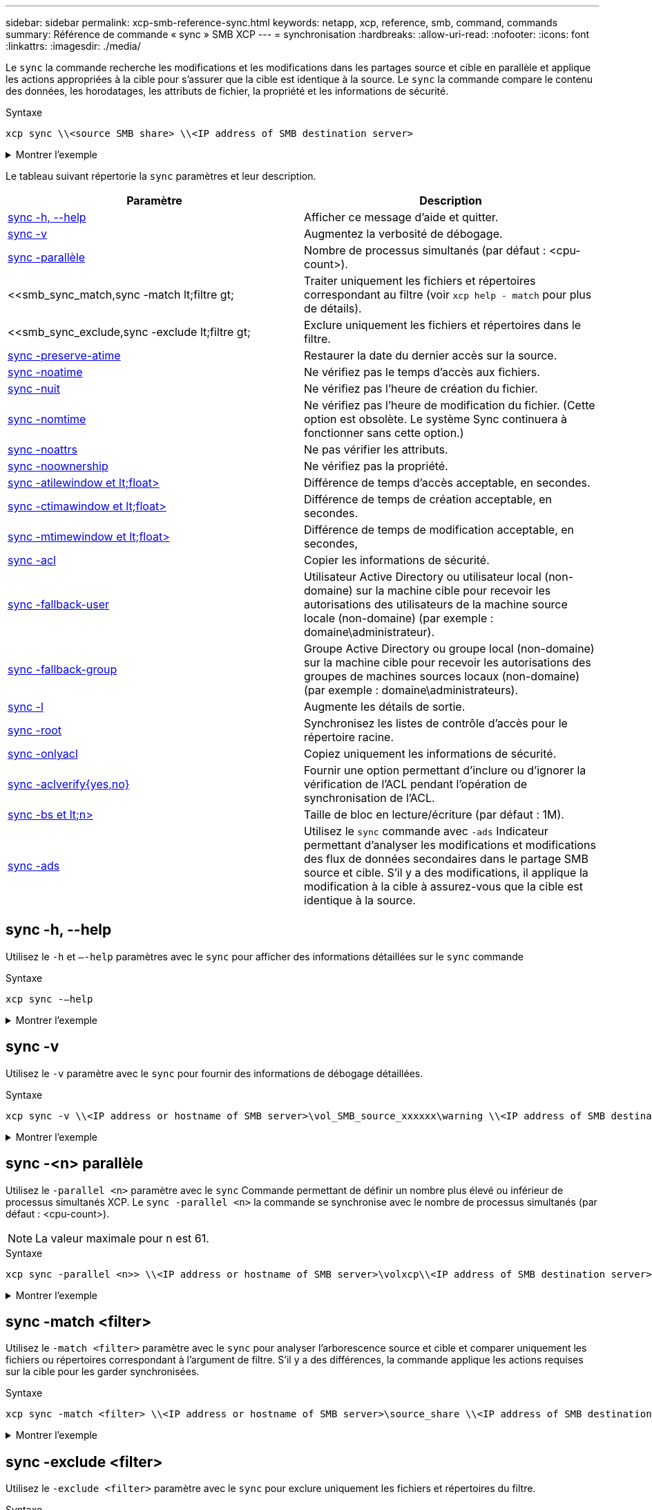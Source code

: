 ---
sidebar: sidebar 
permalink: xcp-smb-reference-sync.html 
keywords: netapp, xcp, reference, smb, command, commands 
summary: Référence de commande « sync » SMB XCP 
---
= synchronisation
:hardbreaks:
:allow-uri-read: 
:nofooter: 
:icons: font
:linkattrs: 
:imagesdir: ./media/


[role="lead"]
Le `sync` la commande recherche les modifications et les modifications dans les partages source et cible en parallèle et applique les actions appropriées à la cible pour s'assurer que la cible est identique à la source. Le `sync` la commande compare le contenu des données, les horodatages, les attributs de fichier, la propriété et les informations de sécurité.

.Syntaxe
[source, cli]
----
xcp sync \\<source SMB share> \\<IP address of SMB destination server>
----
.Montrer l'exemple
[%collapsible]
====
[listing]
----
c:\netapp\xcp>xcp sync \\<IP address or hostname of SMB server>\source_share \\<IP address of SMB destination server>\dest_share
xcp sync \\<IP address or hostname of SMB server>\source_share \\<IP address of SMB destination server>\dest_share
xcp sync \\<IP address or hostname of SMB server>\source_share \\<IP address of SMB destination server>\dest_share
634 scanned, 0 copied, 634 compared, 0 removed, 0 errors
Total Time : 3s
STATUS : PASSED
----
====
Le tableau suivant répertorie la `sync` paramètres et leur description.

[cols="2*"]
|===
| Paramètre | Description 


| <<smb_sync_help,sync -h, --help>> | Afficher ce message d'aide et quitter. 


| <<sync -v>> | Augmentez la verbosité de débogage. 


| <<smb_sync_parallel,sync -parallèle  >> | Nombre de processus simultanés (par défaut : <cpu-count>). 


| <<smb_sync_match,sync -match  lt;filtre  gt;  | Traiter uniquement les fichiers et répertoires correspondant au filtre (voir `xcp help - match` pour plus de détails). 


| <<smb_sync_exclude,sync -exclude  lt;filtre  gt;  | Exclure uniquement les fichiers et répertoires dans le filtre. 


| <<sync -preserve-atime>> | Restaurer la date du dernier accès sur la source. 


| <<sync -noatime>> | Ne vérifiez pas le temps d'accès aux fichiers. 


| <<sync -nuit>> | Ne vérifiez pas l'heure de création du fichier. 


| <<sync -nomtime>> | Ne vérifiez pas l'heure de modification du fichier. (Cette option est obsolète. Le système Sync continuera à fonctionner sans cette option.) 


| <<sync -noattrs>> | Ne pas vérifier les attributs. 


| <<sync -noownership>> | Ne vérifiez pas la propriété. 


| <<sync_smb_atime,sync -atilewindow et lt;float> >> | Différence de temps d'accès acceptable, en secondes. 


| <<sync_smb_ctime,sync -ctimawindow et lt;float> >> | Différence de temps de création acceptable, en secondes. 


| <<sync_smb_mtime,sync -mtimewindow et lt;float> >> | Différence de temps de modification acceptable, en secondes, 


| <<sync_smb_acl,sync -acl>> | Copier les informations de sécurité. 


| <<sync_smb_acl,sync -fallback-user  >> | Utilisateur Active Directory ou utilisateur local (non-domaine) sur la machine cible pour recevoir les autorisations des utilisateurs de la machine source locale (non-domaine) (par exemple : domaine\administrateur). 


| <<sync_smb_acl,sync -fallback-group  >> | Groupe Active Directory ou groupe local (non-domaine) sur la machine cible pour recevoir les autorisations des groupes de machines sources locaux (non-domaine) (par exemple : domaine\administrateurs). 


| <<sync -l>> | Augmente les détails de sortie. 


| <<smb_sync_root,sync -root>> | Synchronisez les listes de contrôle d'accès pour le répertoire racine. 


| <<smb_sync_onlyacl,sync -onlyacl>> | Copiez uniquement les informations de sécurité. 


| <<smb_sync_aclverify,sync -aclverify{yes,no} >> | Fournir une option permettant d'inclure ou d'ignorer la vérification de l'ACL pendant l'opération de synchronisation de l'ACL. 


| <<smb_sync_bs,sync -bs et lt;n> >> | Taille de bloc en lecture/écriture (par défaut : 1M). 


| <<sync -ads>> | Utilisez le `sync` commande avec `-ads` Indicateur permettant d'analyser les modifications et modifications des flux de données secondaires dans le partage SMB source et cible. S'il y a des modifications, il applique la modification à la cible à
assurez-vous que la cible est identique à la source. 
|===


== sync -h, --help

Utilisez le `-h` et `–-help` paramètres avec le `sync` pour afficher des informations détaillées sur le `sync` commande

.Syntaxe
[source, cli]
----
xcp sync -–help
----
.Montrer l'exemple
[%collapsible]
====
[listing]
----
C:\Netapp\xcp>xcp sync --help
usage: xcp sync [-h] [-v] [-parallel <n>] [-match <filter>] [-exclude <filter>] [-preserve-atime] [-noatime] [-noctime] [-nomtime] [-noattrs] [-atimewindow <float>]
[-ctimewindow <float>] [-mtimewindow <float>] [-acl] [-fallback-user FALLBACK_USER] [-fallback-group FALLBACK_GROUP] [-loglevel <name>] [-l] [-root]
[-noownership] [-onlyacl] [-aclverify {yes,no}] [-bs <n>] [-ads] source target

Note: ONTAP does not let a SMB client modify COMPRESSED or ENCRYPTED attributes. XCP sync will ignore these file attributes.

positional arguments:
   source
   target

optional arguments:
   -h, --help              show this help message and exit
   -v                      increase debug verbosity
   -parallel <n>           number of concurrent processes (default: <cpu-count>)
   -match <filter>         only process files and directories that match the filter (see `xcp help -match` for details)
   -exclude <filter>       Exclude files and directories that match the filter (see `xcp help -exclude` for details)
   -preserve-atime	       restore last accessed date on source
   -noatime                do not check file access time
   -noctime                do not check file creation time
   -nomtime                do not check file modification time
   -noattrs                do not check attributes
   -atimewindow <float>    acceptable access time difference in seconds
   -ctimewindow <float>    acceptable creation time difference in seconds
   -mtimewindow <float>    acceptable modification time difference in seconds
   -acl                    copy security information
   -fallback-user FALLBACK_USER
                           the name of the user on the target machine to receive the permissions of local (non-domain) source machine users (eg. domain\administrator)
   -fallback-group FALLBACK_GROUP
                           the name of the group on the target machine to receive the permissions of local (non-domain) source machine groups (eg. domain\administrators)
   -loglevel <name>        option to set log levelfilter
   -l                      increase output detail
   -root                   sync acl for root directory
   -noownership            do not sync ownership
   -onlyacl                sync only acls
   -aclverify {yes,no}     choose whether you need to skip acl verification
   -bs <n>                 read/write block size for sync (default: 1M)
   -ads                    sync ntfs alternate data stream
----
====


== sync -v

Utilisez le `-v` paramètre avec le `sync` pour fournir des informations de débogage détaillées.

.Syntaxe
[source, cli]
----
xcp sync -v \\<IP address or hostname of SMB server>\vol_SMB_source_xxxxxx\warning \\<IP address of SMB destination server>\vol_SMB_target_xxxxxx
----
.Montrer l'exemple
[%collapsible]
====
[listing]
----
C:\XCP>xcp sync -v \\<IP address or hostname of SMB server>\vol_SMB_source_xxxxxx\warning \\<IP address of SMB destination server>\vol_SMB_target_xxxxxx
ERROR failed to remove from target "assembly\GAC_32\Microsoft.CertificateServices.PKIClient.Cmdlets\v4.0_6.3.0.0 31bf3856ad364e35\p ki.psd1": [Errno 13] Access is denied: '\\\\?\\UNC\\<IP address of SMB destination server>\\vol_SMB_tar shil\\assembly\\GAC_32\\Microsoft.CertificateServices.PKIClient.Cmdlets\\v4.0_6.3.0.0 31bf3856ad 364e35\\pki.psd1'
ERROR failed to remove from target "assembly\GAC_64\Microsoft.GroupPolicy.AdmTmplEditor\v4.0_6.3.0.0 31bf3856ad364e35\Microsoft.Gro upPolicy.AdmTmplEditor.dll": [Errno 13] Access is denied: '\\\\?\\UNC\\10.61.
\vol_SMB_target_xxxxxx\\assembly\\GAC_64\\Microsoft.GroupPolicy.AdmTmplEditor\\v4.0_6.3.0.0 31bf 3856ad364e35\\Microsoft.GroupPolicy.AdmTmplEditor.dll'
1,933 scanned, 1,361 compared, 2 errors, 0 skipped, 0 copied, 1,120 removed, 5s ERROR failed to remove from target
"assembly\GAC_64\System.Printing\v4.0_4.0.0.0 31bf3856ad364e35\System.Printing.dll": [Errno 13] Access is denied: '\\\\?\\UNC\\<IP address of SMB destination server>\\vol_SMB_target_xxxxxx\\assembly\
4\\System.Printing\\v4.0_4.0.0.0 31bf3856ad364e35\\System.Printing.dll'
ERROR failed to remove from target "assembly\GAC_MSIL\Microsoft.PowerShell.Workflow.ServiceCore\v4.0_3.0.0.0 31bf3856ad364e35\Micro soft.PowerShell.Workflow.ServiceCore.dll": [Errno 13] Access is denied: '\\\\
\\<IP address of SMB destination server>\\vol_SMB_target_xxxxxx\\assembly\\GAC_MSIL\\Microsoft.PowerShell.Workflow.ServiceCore\\v4
.0_3.0.0.0  31bf3856ad364e35\\Microsoft.PowerShell.Workflow.ServiceCore.dll' ERROR failed to remove from target "assembly\GAC_MSIL\Microsoft.RightsManagementServices.ServerManager.DeploymentPlugin\v4.0_6.3.0.0
31bf3856ad364e35\Microsoft.RightsManagementServices.ServerManager.Deploymen n.dll": [Errno 13] Access is denied: '\\\\?\\UNC\\<IP address of SMB destination
server>\\vol_SMB_target_xxxxxx\\assembly\\GAC_MSIL\\Microsoft.RightsManagementServices.ServerMana ger.DeploymentPlugin\\v4.0_6.3.0.0 31bf3856ad364e35\\Mic
.RightsManagementServices.ServerManager.DeploymentPlugin.dll'
ERROR failed to remove from target
"assembly\GAC_MSIL\Microsoft.WSMan.Management\v4.0_3.0.0.0 31bf3856ad364e35\Microsoft.WSMan.Mana gement.dll": [Errno 13] Access is denied: '\\\\?\\UNC\\<IP address of SMB destination server>\\vol_SMB_
_xxxxxx\\assembly\\GAC_MSIL\\Microsoft.WSMan.Management\\v4.0_3.0.0.0 31bf3856ad364e35\\Microsof t.WSMan.Management.dll'
ERROR failed to remove from target
"assembly\GAC_MSIL\PresentationUI\v4.0_4.0.0.0 31bf3856ad364e35\PresentationUI.dll": [Errno 13] Access is denied: '\\\\?\\UNC\\<IP address of SMB destination server>\\vol_SMB_target_xxxxxx\\assembly\
SIL\\PresentationUI\\v4.0_4.0.0.0 31bf3856ad364e35\\PresentationUI.dll'
ERROR failed to remove from target "assembly\GAC_MSIL\System.IO.Compression.FileSystem\v4.0_4.0.0.0 b77a5c561934e089\System.IO.Comp ression.FileSystem.dll": [Errno 13] Access is denied: '\\\\?\\UNC\\10.61.71.5
_SMB_target_xxxxxx\\assembly\\GAC_MSIL\\System.IO.Compression.FileSystem\\v4.0_4.0.0.0 b77a5c561 934e089\\System.IO.Compression.FileSystem.dll'
ERROR failed to remove from target "assembly\GAC_MSIL\System.IdentityModel.Selectors\v4.0_4.0.0.0 b77a5c561934e089\System.IdentityM odel.Selectors.dll": [Errno 13] Access is denied: '\\\\?\\UNC\\<IP address of SMB destination server>\\v s_target_xxxxxx\\assembly\\GAC_MSIL\\System.IdentityModel.Selectors\\v4.0_4.0.0.0 b77a5c561934e0 89\\System.IdentityModel.Selectors.dll'
2,747 scanned, 2,675 compared, 9 errors, 0 skipped, 0 copied, 2,624 removed, 10s ERROR failed to remove from target
"assembly\GAC_MSIL\System.Web.DataVisualization\v4.0_4.0.0.0 31bf3856ad364e35\System.Web.DataVis ualization.dll": [Errno 13] Access is denied: '\\\\?\\UNC\\<IP address of SMB destination server>\\vol_c
rget_xxxxxx\\assembly\\GAC_MSIL\\System.Web.DataVisualization\\v4.0_4.0.0.0 31bf3856ad364e35\\Sy stem.Web.DataVisualization.dll'
cp sync -v \\<IP address or hostname of SMB server>\vol_SMB_source_xxxxxx\warning \\<IP address of SMB destination server>\vol_SMB_target_xxxxxx
2,831 scanned, 0 copied, 2,831 compared, 0 removed, 10 errors Total Time : 10s
STATUS : PASSED
----
====


== sync -<n> parallèle

Utilisez le `-parallel <n>` paramètre avec le `sync` Commande permettant de définir un nombre plus élevé ou inférieur de processus simultanés XCP. Le `sync -parallel <n>` la commande se synchronise avec le nombre de processus simultanés (par défaut : <cpu-count>).


NOTE: La valeur maximale pour n est 61.

.Syntaxe
[source, cli]
----
xcp sync -parallel <n>> \\<IP address or hostname of SMB server>\volxcp\\<IP address of SMB destination server>\xcp1_test1
----
.Montrer l'exemple
[%collapsible]
====
[listing]
----
C:\xcp>xcp sync -parallel 5 \\<IP address or hostname of SMB server>\volxcp\\<IP address of SMB destination server>\xcp1_test1
658 scanned, 244 compared, 0 errors, 0 skipped, 0 copied, 0 removed, 5s
658 scanned, 606 compared, 0 errors, 0 skipped, 0 copied, 0 removed, 10s
658 scanned, 658 compared, 0 errors, 0 skipped, 0 copied, 0 removed, 10s
Sending statistics...
----
====


== sync -match <filter>

Utilisez le `-match <filter>` paramètre avec le `sync` pour analyser l'arborescence source et cible et comparer uniquement les fichiers ou répertoires correspondant à l'argument de filtre. S'il y a des différences, la commande applique les actions requises sur la cible pour les garder synchronisées.

.Syntaxe
[source, cli]
----
xcp sync -match <filter> \\<IP address or hostname of SMB server>\source_share \\<IP address of SMB destination server>\dest_share
----
.Montrer l'exemple
[%collapsible]
====
[listing]
----
c:\netapp\xcp>xcp sync -match "'gx' in name" \\<IP address or hostname of SMB server>\source_share \\<IP address of SMB destination server>\dest_share
xcp sync -match "'gx' in name" \\<IP address or hostname of SMB server>\source_share \\<IP address of SMB destination server>\dest_share

xcp sync -match 'gx' in name \\<IP address or hostname of SMB server>\source_share \\<IP address of SMB destination server>\dest_share
634 scanned, 0 copied, 10 compared, 0 removed, 0 errors
Total Time : 2s
STATUS : PASSED
----
====


== sync -exclude <filter>

Utilisez le `-exclude <filter>` paramètre avec le `sync` pour exclure uniquement les fichiers et répertoires du filtre.

.Syntaxe
[source, cli]
----
xcp sync -exclude <filter> \\<IP address or hostname of SMB server>\source_share \\<IP address of SMB destination server>\dest_share
----
.Montrer l'exemple
[%collapsible]
====
[listing]
----
C:\netapp\xcp>xcp sync -exclude "path('*Exceptions*')" \\<IP address or hostname of SMB server>\source_share \\<IP address of SMB destination server>\dest_share

xcp sync -exclude path('*Exceptions*') \\<IP address or hostname of SMB server>\source_share \\<IP address of SMB destination server>\dest_share
451 scanned, 427 excluded, 0 copied, 24 compared, 0 skipped, 0 removed, 0 errors
Total Time : 2s
STATUS : PASSED
----
====


== sync -preserve-atime

Utilisez le `-preserve-atime` paramètre avec le `sync` Commande permettant de réinitialiser « atime » à la valeur d'origine avant que XCP ne lise le fichier.

.Syntaxe
[source, cli]
----
xcp sync -preserve-atime \\<IP address or hostname of SMB server>\source_share \\<IP address of SMB destination server>\dest_share
----
.Montrer l'exemple
[%collapsible]
====
[listing]
----
c:\netapp\xcp>xcp sync -preserve-atime \\<IP address or hostname of SMB server>\source_share \\<IP address of SMB destination server>\dest_share
xcp sync -preserve-atime \\<IP address or hostname of SMB server>\source_share \\<IP address of SMB destination server>\dest_share

xcp sync -preserve-atime \\<IP address or hostname of SMB server>\source_share \\<IP address of SMB destination server>\dest_share
634 scanned, 0 copied, 634 compared, 0 removed, 0 errors
Total Time : 4s
STATUS : PASSED
----
====


== sync -noatime

Utilisez le `-noatime` paramètre avec le `sync` commande permettant de synchroniser toutes les différences entre la source et la cible, à l'exclusion des fichiers qui n'ont que des différences dans le temps d'accès.

.Syntaxe
[source, cli]
----
xcp sync -noatime \\<IP address or hostname of SMB server>\source_share \\<IP address of SMB destination server>\dest_share
----
.Montrer l'exemple
[%collapsible]
====
[listing]
----
c:\netapp\xcp>xcp sync -noatime \\<IP address or hostname of SMB server>\source_share \\<IP address of SMB destination server>\dest_share
xcp sync -noatime \\<IP address or hostname of SMB server>\source_share \\<IP address of SMB destination server>\dest_share

xcp sync -noatime \\<IP address or hostname of SMB server>\source_share \\<IP address of SMB destination server>\dest_share
634 scanned, 0 copied, 634 compared, 0 removed, 0 errors
Total Time : 3s
STATUS : PASSED

----
====


== sync -nuit

Utilisez le `-noctime` paramètre avec le `sync` commande permettant de synchroniser toutes les différences entre la source et la cible, à l'exclusion des fichiers qui n'ont que des différences dans l'heure de création.

.Syntaxe
[source, cli]
----
xcp sync -noctime \\<IP address or hostname of SMB server>\source_share \\<IP address of SMB destination server>\dest_share
----
.Montrer l'exemple
[%collapsible]
====
[listing]
----
c:\netapp\xcp>xcp sync -noctime \\<IP address or hostname of SMB server>\source_share \\<IP address of SMB destination server>\dest_share
xcp sync -noctime \\<IP address or hostname of SMB server>\source_share \\<IP address of SMB destination server>\dest_share

xcp sync -noctime \\<IP address or hostname of SMB server>\source_share \\<IP address of SMB destination server>\dest_share
634 scanned, 0 copied, 634 compared, 0 removed, 0 errors
Total Time : 3s
STATUS : PASSED
----
====


== sync -nomtime

Utilisez le `-nomtime` paramètre avec le `sync` commande permettant de synchroniser toutes les différences entre la source et la cible, à l'exclusion des fichiers qui n'ont que des différences dans le temps de modification. (Cette option est obsolète. Le `sync` l'exécution de la commande se poursuivra sans cette option.)

.Syntaxe
[source, cli]
----
xcp sync -nomtime \\<IP address or hostname of SMB server>\source_share \\<IP address of SMB destination server>\dest_share
----
.Montrer l'exemple
[%collapsible]
====
[listing]
----
c:\netapp\xcp>xcp sync -nomtime \\<IP address or hostname of SMB server>\source_share \\<IP address of SMB destination server>\dest_share
xcp sync -nomtime \\<IP address or hostname of SMB server>\source_share \\<IP address of SMB destination server>\dest_share

xcp sync -nomtime \\<IP address or hostname of SMB server>\source_share \\<IP address of SMB destination server>\dest_share
634 scanned, 0 copied, 634 compared, 0 removed, 0 errors
Total Time : 3s
STATUS : PASSED
----
====


== sync -noattrs

Utilisez le `-noattrs` paramètre avec le `sync` commande permettant de synchroniser toutes les différences entre la source et la cible, à l'exclusion des fichiers qui ne présentent que des différences dans les attributs de fichier. XCP copie un fichier uniquement s'il a un contenu différent (les ACL sont transférées).

.Syntaxe
[source, cli]
----
xcp sync -noattrs \\<IP address or hostname of SMB server>\source_share \\<IP address of SMB destination server>\dest_share
----
.Montrer l'exemple
[%collapsible]
====
[listing]
----
c:\netapp\xcp>xcp sync -noattrs	\\<IP address or hostname of SMB server>\source_share \\<IP address of SMB destination server>\dest_share
xcp sync -noattrs	\\<IP address or hostname of SMB server>\source_share \\<IP address of SMB destination server>\dest_share

xcp sync -noattrs \\<IP address or hostname of SMB server>\source_share \\<IP address of SMB destination server>\dest_share
634 scanned, 0 copied, 634 compared, 0 removed, 0 errors
Total Time : 3s
STATUS : PASSED
----
====


== sync -noownership

Utilisez le `-noownership` paramètre avec le `sync` commande permettant de synchroniser toutes les différences entre la source et la cible, à l'exclusion des fichiers qui n'ont que des différences de propriété.

.Syntaxe
[source, cli]
----
xcp sync -noownership \\<IP address or hostname of SMB server>\vol_SMB_source_xxxxxx \\<IP address of SMB destination server>\vol_SMB_target_xxxxxx
----
.Montrer l'exemple
[%collapsible]
====
[listing]
----
>xcp sync -acl -noownership -fallback-user "DOMAIN\User" -fallback-group "DOMAIN\Group" \\<source_IP_address>\source_share \\<IP address of SMB destination server>\dest_share

      Truncated Output
302,909 scanned,    301,365 compared,	0	errors,	0	skipped,	0	copied,	0	removed, 9m46s
307,632	scanned,	303,530	compared,	0	errors,	0	skipped,	0	copied,	0	removed, 9m51s
308,434	scanned,	305,462	compared,	0	errors,	0	skipped,	0	copied,	0	removed, 9m56s
310,824	scanned,	307,328	compared,	0	errors,	0	skipped,	0	copied,	0	removed, 10m1s
313,238	scanned,	310,083	compared,	0	errors,	0	skipped,	0	copied,	0	removed, 10m6s
314,867	scanned,	313,407	compared,	0	errors,	0	skipped,	0	copied,	0	removed, 10m11s
318,277	scanned,	315,856	compared,	0	errors,	0	skipped,	0	copied,	0	removed, 10m17s
321,005	scanned,	318,384	compared,	0	errors,	0	skipped,	0	copied,	0	removed, 10m22s
322,189	scanned,	321,863	compared,	0	errors,	0	skipped,	0	copied,	0	removed, 10m27s
323,906	scanned,	323,906	compared,	0	errors,	0	skipped,	0	copied,	0	removed, 10m29s

xcp sync -acl -noownership -fallback-user "DOMAIN\User" -fallback-group "DOMAIN\Group" \\<source_IP_address>\source_share \\<IP address of SMB destination server>\dest_share
323,906 scanned, 0 copied, 323,906 compared, 0 removed, 0 errors
Total Time : 10m29s
STATUS : PASSED
----
====


== sync -atitimewindow <float>

Utilisez le `-atimewindow <float>` paramètre avec le `sync` pour spécifier la différence acceptable, en secondes, pour l'heure d'un fichier de la source à la destination. XCP ne signale pas que les fichiers sont différents si la différence dans le temps est inférieure à <value>.

.Syntaxe
[source, cli]
----
xcp sync -atimewindow <float> \\<IP address or hostname of SMB server>\source_share \\<IP address of SMB destination server>\dest_share
----
Dans l'exemple suivant, XCP accepte une différence d'un temps allant jusqu'à 10 minutes entre les fichiers source et de destination, et il ne met pas à jour l'heure sur la cible.

.Montrer l'exemple
[%collapsible]
====
[listing]
----
c:\netapp\xcp>xcp sync -atimewindow 600 \\<IP address or hostname of SMB server>\source_share \\<IP address of SMB destination server>\source_share
xcp sync -atimewindow 600 \\<IP address or hostname of SMB server>\source_share \\<IP address of SMB destination server>\source_share

xcp sync -atimewindow 600 \\<IP address or hostname of SMB server>\source_share \\<IP address of SMB destination server>\source_share
634 scanned, 0 copied, 634 compared, 0 removed, 0 errors
Total Time : 3s
STATUS : PASSED
----
====


== sync -ctitimewindow <float>

Utilisez le `-ctimewindow <float>` paramètre avec le `sync` pour spécifier la différence acceptable, en secondes, pour l'heure ctime d'un fichier de la source à la destination. XCP ne signale pas que les fichiers sont différents lorsque la différence en temps est inférieure à <value>.

.Syntaxe
[source, cli]
----
xcp sync -ctimewindow <float> \\<IP address or hostname of SMB server>\source_share \\<IP address of SMB destination server>\dest_share
----
Dans l'exemple suivant, XCP accepte une différence d'heure jusqu'à 10 minutes entre les fichiers source et de destination, et il ne met pas à jour l'heure sur la cible.

.Montrer l'exemple
[%collapsible]
====
[listing]
----
c:\netapp\xcp>xcp sync -ctimewindow 600 \\<IP address or hostname of SMB server>\source_share \\<IP address of SMB destination server>\dest_share
xcp sync -ctimewindow 600 \\<IP address or hostname of SMB server>\source_share \\<IP address of SMB destination server>\dest_share

xcp sync -ctimewindow 600 \\<IP address or hostname of SMB server>\source_share \\<IP address of SMB destination server>\dest_share
634 scanned, 0 copied, 634 compared, 0 removed, 0 errors
Total Time : 3s
STATUS : PASSED
----
====


== sync -mtimewindow <float>

Utilisez le `-mtimewindow <float>` paramètre avec le `sync` pour spécifier la différence acceptable, en secondes, pour l'heure mtime d'un fichier de la source à la destination. XCP ne signale pas que les fichiers sont différents lorsque la différence dans le temps est inférieure à <value>.

.Syntaxe
[source, cli]
----
xcp sync -mtimewindow <float> \\<IP address or hostname of SMB server>\source_share \\<IP address of SMB destination server>\dest_share
----
.Montrer l'exemple
[%collapsible]
====
[listing]
----
c:\netapp\xcp>xcp sync -mtimewindow 600 \\<IP address or hostname of SMB server>\source_share \\<IP address of SMB destination server>\dest_share
xcp sync -mtimewindow 600 \\<IP address or hostname of SMB server>\source_share \\<IP address of SMB destination server>\dest_share

xcp sync -mtimewindow 600 \\<IP address or hostname of SMB server>\source_share \\<IP address of SMB destination server>\dest_share
634 scanned, 0 copied, 634 compared, 0 removed, 0 errors Total Time : 3s
STATUS : PASSED
----
====


== sync -acl -fallback-user <fallback_user> -fallback-group <fallback_group>

Utilisez le `-acl`, `-fallback-user` et `-fallback-group` paramètres avec le `sync` pour comparer les données et les informations de sécurité de la source avec la cible et appliquer les actions requises sur la cible. Le `-fallback-user` et `-fallback-group` Les options sont un utilisateur ou un groupe sur la machine cible ou dans Active Directory qui reçoit les autorisations des utilisateurs ou groupes sources locaux (non-domaine).


NOTE: Vous ne pouvez pas utiliser `-acl` sans le `-fallback-user` et `-fallback-group` options.

.Syntaxe
[source, cli]
----
xcp sync -acl -fallback-user <fallback_user> -fallback-group <fallback_group> \\<IP address or hostname of SMB server>\performance_SMB_home_dirs \\<IP address of SMB destination server>\performance_SMB_home_dirs
----
.Montrer l'exemple
[%collapsible]
====
[listing]
----
C:\xcp>xcp sync -acl -fallback-user "DOMAIN\User" -fallback-group "DOMAIN\Group" \\<IP address or hostname of SMB server>\source_share \\<IP address of SMB destination server>\dest_share
10,796	scanned,	4,002	compared,	0	errors,	0	skipped,	0	copied,	0	removed,	s
15,796	scanned,	8,038	compared,	0	errors,	0	skipped,	0	copied,	0	removed,	0s
15,796	scanned,	8,505	compared,	0	errors,	0	skipped,	0	copied,	0	removed,	5s
15,796	scanned,	8,707	compared,	0	errors,	0	skipped,	0	copied,	0	removed,	0s
15,796	scanned,	8,730	compared,	0	errors,	0	skipped,	0	copied,	0	removed,	5s
15,796	scanned,	8,749	compared,	0	errors,	0	skipped,	0	copied,	0	removed,	0s
15,796	scanned,	8,765	compared,	0	errors,	0	skipped,	0	copied,	0	removed,	5s
15,796	scanned,	8,786	compared,	0	errors,	0	skipped,	0	copied,	0	removed,	0s
15,796	scanned,	8,956	compared,	0	errors,	0	skipped,	0	copied,	0	removed,	5s
15,796	scanned,	9,320	compared,	0	errors,	0	skipped,	0	copied,	0	removed,	0s
15,796	scanned,	9,339	compared,	0	errors,	0	skipped,	0	copied,	0	removed,	5s
15,796	scanned,	9,363	compared,	0	errors,	0	skipped,	0	copied,	0	removed,	m0s
15,796	scanned,	10,019	compared,	0	errors,	0	skipped,    0	copied	0	removed,	1m5s
15,796	scanned,	10,042	compared,	0	errors,	0	skipped,    0	copied	0	removed,	1m10s
15,796	scanned,	10,059	compared,	0	errors,	0	skipped,    0	copied	0	removed,	1m15s
15,796	scanned,	10,075	compared,	0	errors,	0	skipped,    0	copied	0	removed,	1m20s
15,796	scanned,	10,091	compared,	0	errors,	0	skipped,    0	copied	0	removed,	1m25s
15,796	scanned,	10,108	compared,	0	errors,	0	skipped,    0	copied	0	removed,	1m30s
15,796	scanned,	10,929	compared,	0	errors,	0	skipped,    0	copied	0	removed,	1m35s
15,796	scanned,	12,443	compared,	0	errors,	0	skipped,    0	copied	0	removed,	1m40s
15,796	scanned,	13,963	compared,	0	errors,	0	skipped,    0	copied	0	removed,	1m45s
15,796	scanned,	15,488	compared,	0	errors,	0	skipped,    0	copied	0	removed,	1m50s
15,796	scanned,	15,796	compared,	0	errors,	0	skipped,     0	copied	0	removed,	1m51s

xcp sync -acl -fallback-user "DOMAIN\User" -fallback-group "DOMAIN\Group \\<IP address or hostname of SMB server>\source_share \\<IP address of SMB destination server>\dest_share
15,796 scanned, 0 copied, 15,796 compared, 0 removed, 0 errors
Total Time : 1m51
STATUS : PASSED
----
====


== sync -l

Utilisez le `-l` paramètre avec le `sync` Commande permettant de fournir des informations de journalisation détaillées dans la sortie standard pour toutes les actions effectuées par XCP sur la cible.

.Syntaxe
[source, cli]
----
xcp sync -l \\<IP address or hostname of SMB server>\source_share \\<IP address of SMB destination server>\dest_share
----
.Montrer l'exemple
[%collapsible]
====
[listing]
----
c:\netapp\xcp>xcp sync -l \\<IP address or hostname of SMB server>\source_share \\<IP address of SMB destination server>\dest_share
xcp sync -l \\<IP address or hostname of SMB server>\source_share \\<IP address of SMB destination server>\dest_share

File "atime" changed, timestamps set for "agnostic"
File "atime" changed, timestamps set for "<root>"
xcp sync -l \\<IP address or hostname of SMB server>\source_share \\<IP address of SMB destination server>\dest_share
634 scanned, 0 copied, 634 compared, 0 removed, 0 errors
Total Time : 3s
STATUS : PASSED
----
====


== sync -root

Utilisez le `-root` paramètre avec le `sync` Commande permettant de synchroniser les ACL du répertoire racine.

.Syntaxe
[source, cli]
----
xcp sync -acl -root -fallback-user "DOMAIN\User" -fallback-group "DOMAIN\Group" \\<IP address or hostname of SMB server>\source_share \\<IP address of SMB destination server>\dest_share
----
.Montrer l'exemple
[%collapsible]
====
[listing]
----
C:\NetApp\XCP>xcp sync -acl -root -fallback-user "DOMAIN\User" -fallback-group "DOMAIN\Group" \\<IP address or hostname of SMB server>\source_share \\<IP address of SMB destination server>\dest_share

xcp sync -acl -root -fallback-user "DOMAIN\User" -fallback-group "DOMAIN\Group" \\<IP address or hostname of SMB server>\source_share \\<IP address of SMB destination server>\dest_share
12 scanned, 0 copied, 12 compared, 0 skipped, 0 removed, 0 errors, 1 acls copied
Total Time : 2s
STATUS : PASSED
----
====


== sync -onlyacl-fallback-user <fallback_user> -fallback-group <fallback_group>

Utilisez le `-onlyacl`, `-fallback-user`, et `-fallback-group` paramètres avec le `sync` pour comparer les informations de sécurité entre la source et la cible et appliquer les actions requises sur la cible. Le `-fallback-user` et `-fallback-group` Sont un utilisateur ou un groupe sur la machine cible ou dans Active Directory qui reçoivent les autorisations des utilisateurs ou groupes sources locaux (non-domaine).


NOTE: Vous ne pouvez pas utiliser `-onlyacl` paramètre sans `-fallback-user` et `-fallback-group` options.

.Syntaxe
[source, cli]
----
xcp sync -onlyacl -fallback-user <fallback_user> -fallback-group <fallback_group> \\<IP address or hostname of SMB server>\source_share \\<IP address of SMB destination server>\dest_share
----
.Montrer l'exemple
[%collapsible]
====
[listing]
----
C:\Users\ctladmin\Desktop>xcp sync -onlyacl -fallback-user "DOMAIN\User" -fallback-group "DOMAIN\Group" \\<source_IP_address>\source_share \\<IP address of SMB destination server>\dest_share

8,814 scanned,	0	copied,	620	compared,	0	skipped,	0	removed,	0	errors,	6s
9,294 scanned,	0	copied,	2,064	compared,	0	skipped,	0	removed,	0	errors,	11s
12,614 scanned,	0	copied,	3,729	compared,	0	skipped,	0	removed,	0	errors,	16s
13,034 scanned,	0	copied,	5,136	compared,	0	skipped,	0	removed,	0	errors,	21s
14,282 scanned,	0	copied,	7,241	compared,	0	skipped,	0	removed,	0	errors,	26s
14,282 scanned,	0	copied,	8,101	compared,	0	skipped,	0	removed,	0	errors,	31s
14,282 scanned,	0	copied,	8,801	compared,	0	skipped,	0	removed,	0	errors,	36s
14,282 scanned,	0	copied,	9,681	compared,	0	skipped,	0	removed,	0	errors,	41s
14,282 scanned,	0	copied,	10,405	compared,	0	skipped,	0	removed,	0	errors,	46s
14,282 scanned,	0	copied,	11,431	compared,	0	skipped,	0	removed,	0	errors,	51s
14,282 scanned,	0	copied,	12,471	compared,	0	skipped,	0	removed,	0	errors,	56s
14,282 scanned,	0	copied,	13,495	compared,	0	skipped,	0	removed,	0	errors,	1m1s
14,282 scanned,	0	copied,	14,282	compared,	0	skipped,	0	removed,	0	errors,	1m6s

xcp sync -onlyacl -preserve-atime -fallback-user "DOMAIN\User" -fallback-group "DOMAIN\Group" \\<source_IP_address>\source_share \\<IP address of SMB destination server>\dest_share
14,282 scanned, 0 copied, 14,282 compared, 0 skipped, 0 removed, 0 errors
Total Time : 1m7s
STATUS : PASSED

----
====


== sync -aclverify{yes,no}

Utilisez le `-aclverify{yes,no}` paramètre avec le `sync` Commande permettant de fournir une option permettant d'inclure ou d'ignorer la vérification de l'ACL pendant l'opération de synchronisation de l'ACL. Cette option ne peut être utilisée qu'avec `sync -acl` et `sync -onlyacl` commandes. La synchronisation ACL effectue la vérification ACL par défaut. Si vous définissez le `-aclverify` option à `no`, Vous pouvez ignorer la vérification ACL et `fallback-user` et `fallback-group` les options ne sont pas obligatoires. Si vous avez défini `-aclverify` à `yes`, il requiert le `fallback-user` et `fallback-group` options, comme illustré dans l'exemple suivant.

.Syntaxe
[source, cli]
----
xcp sync -acl -aclverify yes -fallback-user <fallback_user> -fallback-group <fallback_group> \\<IP address or hostname of SMB server>\source_share \\<IP address of SMB destination server>\dest_share
----
.Montrer l'exemple
[%collapsible]
====
[listing]
----
C:\NetApp\xcp>xcp sync -acl -aclverify yes -fallback-user "DOMAIN\User" -fallback-group "DOMAIN\Group" \\<source_IP_address>\source_share \\<IP address of SMB destination server>\dest_share

25 scanned, 0 copied, 24 compared, 0 skipped, 0 removed, 0 errors, 5s, 0 acls copied
25 scanned, 0 copied, 24 compared, 0 skipped, 0 removed, 0 errors, 10s, 0 acls copied
25 scanned, 0 copied, 24 compared, 0 skipped, 0 removed, 0 errors, 15s, 0 acls copied xcp sync -acl -aclverify yes -fallback-user "DOMAIN\User" -fallback-group "DOMAIN\Group" \\<source_IP_address>\source_share \\<IP address of SMB destination server>\dest_share
25 scanned, 1 copied, 25 compared, 0 skipped, 0 removed, 0 errors, 12 acls copied Total Time : 16s
STATUS : PASSED
C:\NetApp\xcp>xcp sync -acl -aclverify no \\<source_IP_address>\source_share \\<IP address of SMB destination server>\dest_share

xcp sync -acl -aclverify no \\<source_IP_address>\source_share \\<IP address of SMB destination server>\dest_share
27 scanned, 1 copied, 27 compared, 0 skipped, 0 removed, 0 errors, 13 acls copied Total Time : 2s
STATUS : PASSED
C:\NetApp\xcp>xcp sync -onlyacl -aclverify yes -fallback-user "DOMAIN\User" -fallback-group "DOMAIN\Group" \\<source_IP_address>\source_share \\<IP address of SMB destination server>\dest_share
24 scanned, 0 copied, 24 compared, 0 skipped, 0 removed, 0 errors, 5s, 0 acls copied
24 scanned, 0 copied, 24 compared, 0 skipped, 0 removed, 0 errors, 10s, 0 acls copied
24 scanned, 0 copied, 24 compared, 0 skipped, 0 removed, 0 errors, 15s, 0 acls copied xcp sync -onlyacl -aclverify yes -fallback-user "DOMAIN\User" -fallback-group "DOMAIN\Group" \\<source_IP_address>\source_share \\<IP address of SMB destination server>\dest_share
C:\NetApp\xcp>xcp sync -onlyacl -aclverify no \\<source_IP_address>\source_share \\<IP address of SMB destination server>\dest_share
xcp sync -onlyacl -aclverify no \\<source_IP_address>\source_share \\<IP address of SMB destination server>\dest_share
24 scanned, 0 copied, 24 compared, 0 skipped, 0 removed, 0 errors, 11 acls copied
Total Time : 2s
STATUS : PASSED
----
====


== sync -bs <n>

Utilisez le `-bs <n>` paramètre avec le `sync` pour fournir une taille de bloc en lecture/écriture. La taille par défaut est 1M.

.Syntaxe
[source, cli]
----
xcp.exe sync -bs <n> \\<IP address or hostname of SMB server>\source_share \\<IP address of SMB destination server>\dest_share
----
.Montrer l'exemple
[%collapsible]
====
[listing]
----
C:\Netapp\xcp>xcp.exe sync -bs 64k \\<source_IP_address>\source_share \\<IP address of SMB destination server>\dest_share
1,136 scanned, 0 copied, 1,135 compared, 0 skipped, 95 removed, 0 errors, 5s
xcp.exe sync -bs 64k \\<source_IP_address>\source_share \\<IP address of SMB destination server>\dest_share 1,136 scanned, 283 copied, 1,136 compared, 0 skipped, 283 removed, 0 errors
Total Time : 10s
STATUS : PASSED
----
====


== sync -ads

Utiliser `-ads` paramètre avec le `sync` Commande permettant d'analyser les modifications apportées aux autres flux de données dans le partage SMB source et cible. En cas de modifications, il applique la modification à la cible pour s'assurer que la cible est identique à la source.

.Syntaxe
[source, cli]
----
xcp sync -ads \\<IP address or hostname of SMB server>\source_share \\<IP address of SMB destination server>\dest_share
----
.Montrer l'exemple
[%collapsible]
====
[listing]
----
C:\netapp\xcp>xcp sync -ads \\<source_IP_address>\source_share\src \\<dest_IP_address>\dest_share

13	scanned,	1	copied,	12	compared,	0	skipped,	0	removed,	0	errors,	5s, 1 ads copied
13	scanned,	1	copied,	12	compared,	0	skipped,	0	removed,	0	errors,	10s, 1 ads copied
13	scanned,	1	copied,	12	compared,	0	skipped,	0	removed,	0	errors,	15s, 1 ads copied
13	scanned,	1	copied,	12	compared,	0	skipped,	0	removed,	0	errors,	20s, 1 ads copied
13	scanned,	1	copied,	12	compared,	0	skipped,	0	removed,	0	errors,	25s, 1 ads copied
13	scanned,	1	copied,	12	compared,	0	skipped,	0	removed,	0	errors,	30s, 1 ads copied
13	scanned,	1	copied,	12	compared,	0	skipped,	0	removed,	0	errors,	1m0s, 1 ads copied
13	scanned,	1	copied,	12	compared,	0	skipped,	0	removed,	0	errors,	2m50s, 1 ads copied
13	scanned,	1	copied,	12	compared,	0	skipped,	0	removed,	0	errors,	2m55s, 1 ads copied
13	scanned,	1	copied,	12	compared,	0	skipped,	0	removed,	0	errors,	3m0s, 1 ads copied
13	scanned,	1	copied,	12	compared,	0	skipped,	0	removed,	0	errors,	3m55s, 1 ads copied
13	scanned,	1	copied,	12	compared,	0	skipped,	0	removed,	0	errors,	4m0s, 1 ads copied
13	scanned,	1	copied,	12	compared,	0	skipped,	0	removed,	0	errors,	4m55s, 1 ads copied
13	scanned,	1	copied,	12	compared,	0	skipped,	0	removed,	0	errors,	5m0s, 1 ads copied
13	scanned,	1	copied,	12	compared,	0	skipped,	0	removed,	0	errors,	5m5s, 1 ads copied
13	scanned,	1	copied,	12	compared,	0	skipped,	0	removed,	0	errors,	5m10s, 1 ads copied
13	scanned,	1	copied,	12	compared,	0	skipped,	0	removed,	0	errors,	5m55s, 1 ads copied
13	scanned,	1	copied,	12	compared,	0	skipped,	0	removed,	0	errors,	6m0s, 1 ads copied
13	scanned,	1	copied,	12	compared,	0	skipped,	0	removed,	0	errors,	6m5s, 1 ads copied
xcp sync -ads \\<source_IP_address>\source_share\src \\<dest_IP_addess>\dest_share
13 scanned, 1 copied, 13 compared, 0 skipped, 0 removed, 0 errors, 1 ads copied
Total Time : 6m9s
STATUS : PASSED
----
====